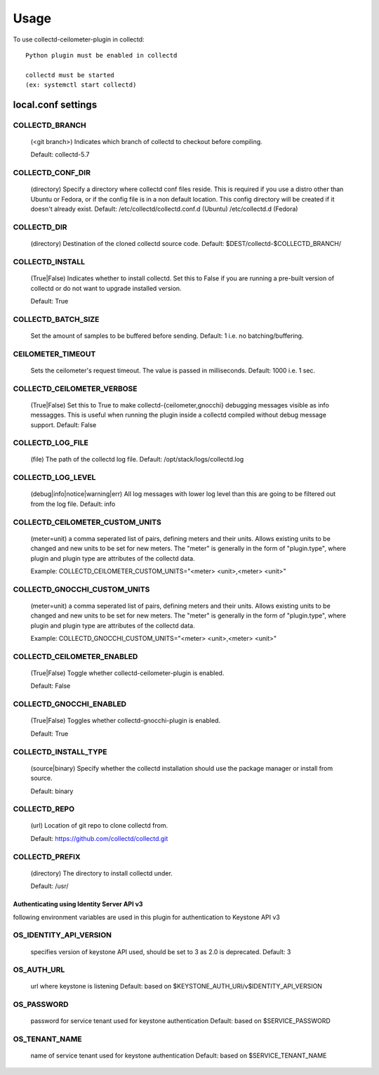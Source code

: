=====
Usage
=====

To use collectd-ceilometer-plugin in collectd::

    Python plugin must be enabled in collectd

    collectd must be started
    (ex: systemctl start collectd)

local.conf settings
-------------------

COLLECTD_BRANCH
~~~~~~~~~~~~~~~
    (<git branch>) Indicates which branch of collectd to checkout before
    compiling.

    Default: collectd-5.7

COLLECTD_CONF_DIR
~~~~~~~~~~~~~~~~~
    (directory) Specify a directory where collectd conf files reside.
    This is required if you use a distro other than Ubuntu or Fedora, or if
    the config file is in a non default location. This config directory will
    be created if it doesn't already exist.
    Default: /etc/collectd/collectd.conf.d (Ubuntu) /etc/collectd.d (Fedora)

COLLECTD_DIR
~~~~~~~~~~~~
    (directory) Destination of the cloned collectd source code.
    Default: $DEST/collectd-$COLLECTD_BRANCH/


COLLECTD_INSTALL
~~~~~~~~~~~~~~~~
    (True|False) Indicates whether to install collectd.
    Set this to False if you are running a pre-built version of collectd or do
    not want to upgrade installed version.

    Default: True


COLLECTD_BATCH_SIZE
~~~~~~~~~~~~~~~~~~~
    Set the amount of samples to be buffered before sending.
    Default: 1 i.e. no batching/buffering.


CEILOMETER_TIMEOUT
~~~~~~~~~~~~~~~~~~
    Sets the ceilometer's request timeout. The value is passed in milliseconds.
    Default: 1000 i.e. 1 sec.


COLLECTD_CEILOMETER_VERBOSE
~~~~~~~~~~~~~~~~~~~~~~~~~~~
    (True|False) Set this to True to make collectd-{ceilometer,gnocchi}
    debugging messages visible as info messagges. This is useful when running
    the plugin inside a collectd compiled without debug message support.
    Default: False


COLLECTD_LOG_FILE
~~~~~~~~~~~~~~~~~
    (file) The path of the collectd log file.
    Default: /opt/stack/logs/collectd.log


COLLECTD_LOG_LEVEL
~~~~~~~~~~~~~~~~~~
    (debug|info|notice|warning|err) All log messages with lower log level than
    this are going to be filtered out from the log file.
    Default: info


COLLECTD_CEILOMETER_CUSTOM_UNITS
~~~~~~~~~~~~~~~~~~~~~~~~~~~~~~~~
    (meter=unit) a comma seperated list of pairs, defining meters and their units.
    Allows existing units to be changed and new units to be set for new meters.
    The "meter" is generally in the form of "plugin.type", where plugin and
    plugin type are attributes of the collectd data.

    Example: COLLECTD_CEILOMETER_CUSTOM_UNITS="<meter> <unit>,<meter> <unit>"


COLLECTD_GNOCCHI_CUSTOM_UNITS
~~~~~~~~~~~~~~~~~~~~~~~~~~~~~
    (meter=unit) a comma seperated list of pairs, defining meters and their units.
    Allows existing units to be changed and new units to be set for new meters.
    The "meter" is generally in the form of "plugin.type", where plugin and
    plugin type are attributes of the collectd data.

    Example: COLLECTD_GNOCCHI_CUSTOM_UNITS="<meter> <unit>,<meter> <unit>"


COLLECTD_CEILOMETER_ENABLED
~~~~~~~~~~~~~~~~~~~~~~~~~~~
    (True|False) Toggle whether collectd-ceilometer-plugin is enabled.

    Default: False

COLLECTD_GNOCCHI_ENABLED
~~~~~~~~~~~~~~~~~~~~~~~~
    (True|False) Toggles whether collectd-gnocchi-plugin is enabled.

    Default: True


COLLECTD_INSTALL_TYPE
~~~~~~~~~~~~~~~~~~~~~
    (source|binary) Specify whether the collectd installation should use the
    package manager or install from source.

    Default: binary


COLLECTD_REPO
~~~~~~~~~~~~~
    (url) Location of git repo to clone collectd from.

    Default: https://github.com/collectd/collectd.git


COLLECTD_PREFIX
~~~~~~~~~~~~~~~
    (directory) The directory to install collectd under.

    Default: /usr/


Authenticating using Identity Server API v3
===========================================

following environment variables are used in this plugin for authentication
to Keystone API v3

OS_IDENTITY_API_VERSION
~~~~~~~~~~~~~~~~~~~~~~~
    specifies version of keystone API used, should be set to 3 as 2.0 is
    deprecated.
    Default: 3

OS_AUTH_URL
~~~~~~~~~~~
    url where keystone is listening
    Default: based on $KEYSTONE_AUTH_URI/v$IDENTITY_API_VERSION

OS_PASSWORD
~~~~~~~~~~~
    password for service tenant used for keystone authentication
    Default: based on $SERVICE_PASSWORD

OS_TENANT_NAME
~~~~~~~~~~~~~~
    name of service tenant used for keystone authentication
    Default: based on $SERVICE_TENANT_NAME
